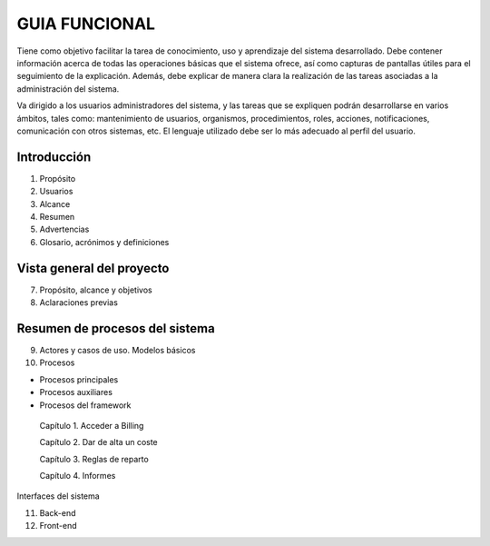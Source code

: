 ﻿.. centered:: |image1|

==============
GUIA FUNCIONAL
==============

Tiene como objetivo facilitar la tarea de conocimiento, uso y
aprendizaje del sistema desarrollado. Debe contener información acerca
de todas las operaciones básicas que el sistema ofrece, así como
capturas de pantallas útiles para el seguimiento de la explicación.
Además, debe explicar de manera clara la realización de las tareas
asociadas a la administración del sistema.

Va dirigido a los usuarios administradores del sistema, y las tareas que
se expliquen podrán desarrollarse en varios ámbitos, tales como:
mantenimiento de usuarios, organismos, procedimientos, roles, acciones,
notificaciones, comunicación con otros sistemas, etc. El lenguaje
utilizado debe ser lo más adecuado al perfil del usuario.

Introducción 
=============

1. Propósito

2. Usuarios

3. Alcance

4. Resumen

5. Advertencias

6. Glosario, acrónimos y definiciones

Vista general del proyecto 
===========================

7. Propósito, alcance y objetivos

8. Aclaraciones previas

Resumen de procesos del sistema 
================================

9.  Actores y casos de uso. Modelos básicos

10. Procesos

-  Procesos principales

-  Procesos auxiliares

-  Procesos del framework

..

   Capítulo 1. Acceder a Billing

   Capítulo 2. Dar de alta un coste

   Capítulo 3. Reglas de reparto

   Capítulo 4. Informes

Interfaces del sistema

11. Back-end

12. Front-end

.. |image1| image:: media/imagedocumentation.PNG
   :width: 1.84732in
   :height: 0.49308in
